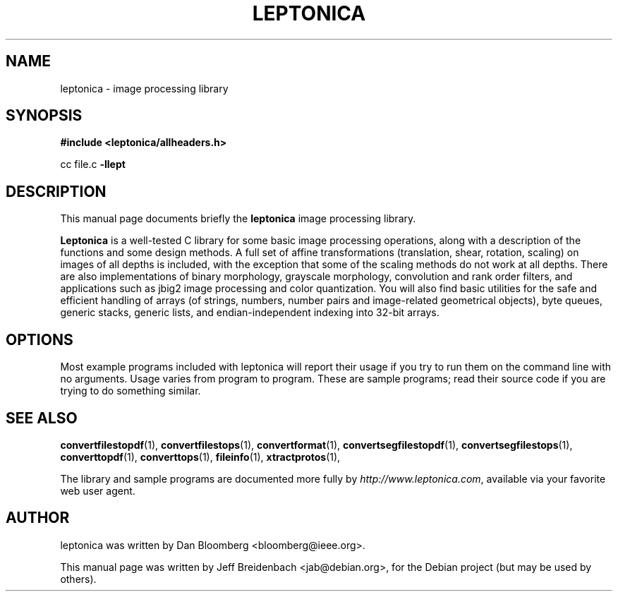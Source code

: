 .\"                                      Hey, EMACS: -*- nroff -*-
.\" First parameter, NAME, should be all caps
.\" Second parameter, SECTION, should be 1-8, maybe w/ subsection
.\" other parameters are allowed: see man(7), man(1)
.TH LEPTONICA 3 "June 27, 2006"
.\" Please adjust this date whenever revising the manpage.
.\"
.\" Some roff macros, for reference:
.\" .nh        disable hyphenation
.\" .hy        enable hyphenation
.\" .ad l      left justify
.\" .ad b      justify to both left and right margins
.\" .nf        disable filling
.\" .fi        enable filling
.\" .br        insert line break
.\" .sp <n>    insert n+1 empty lines
.\" for manpage-specific macros, see man(7)
.SH NAME
leptonica \- image processing library
.SH SYNOPSIS
.B #include <leptonica/allheaders.h>
.sp
cc file.c 
.B -llept
.SH DESCRIPTION
This manual page documents briefly the
.B leptonica
image processing library.
.PP
.\" TeX users may be more comfortable with the \fB<whatever>\fP and
.\" \fI<whatever>\fP escape sequences to invode bold face and italics, 
.\" respectively.
\fBLeptonica\fP is a well-tested C library for some basic image
processing operations, along with a description of the functions and
some design methods. A full set of affine transformations
(translation, shear, rotation, scaling) on images of all depths is
included, with the exception that some of the scaling methods do not
work at all depths. There are also implementations of binary
morphology, grayscale morphology, convolution and rank order filters,
and applications such as jbig2 image processing and color
quantization. You will also find basic utilities for the safe and
efficient handling of arrays (of strings, numbers, number pairs and
image-related geometrical objects), byte queues, generic stacks,
generic lists, and endian-independent indexing into 32-bit arrays.

.SH OPTIONS
Most example programs included with leptonica will report their usage if
you try to run them on the command line with no arguments. Usage varies
from program to program. These are sample programs; read their source 
code if you are trying to do something similar.

.SH SEE ALSO
.BR convertfilestopdf (1),
.BR convertfilestops (1),
.BR convertformat (1),
.BR convertsegfilestopdf (1),
.BR convertsegfilestops (1),
.BR converttopdf (1),
.BR converttops (1),
.BR fileinfo (1),
.BR xtractprotos (1),
.sp
The library and sample programs are documented more fully by
.IR "http://www.leptonica.com" ,
available via your favorite web user agent.
.SH AUTHOR
leptonica was written by Dan Bloomberg <bloomberg@ieee.org>.
.PP
This manual page was written by Jeff Breidenbach <jab@debian.org>,
for the Debian project (but may be used by others).
